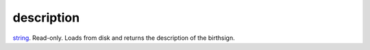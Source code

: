 description
====================================================================================================

`string`_. Read-only. Loads from disk and returns the description of the birthsign.

.. _`string`: ../../../lua/type/string.html
